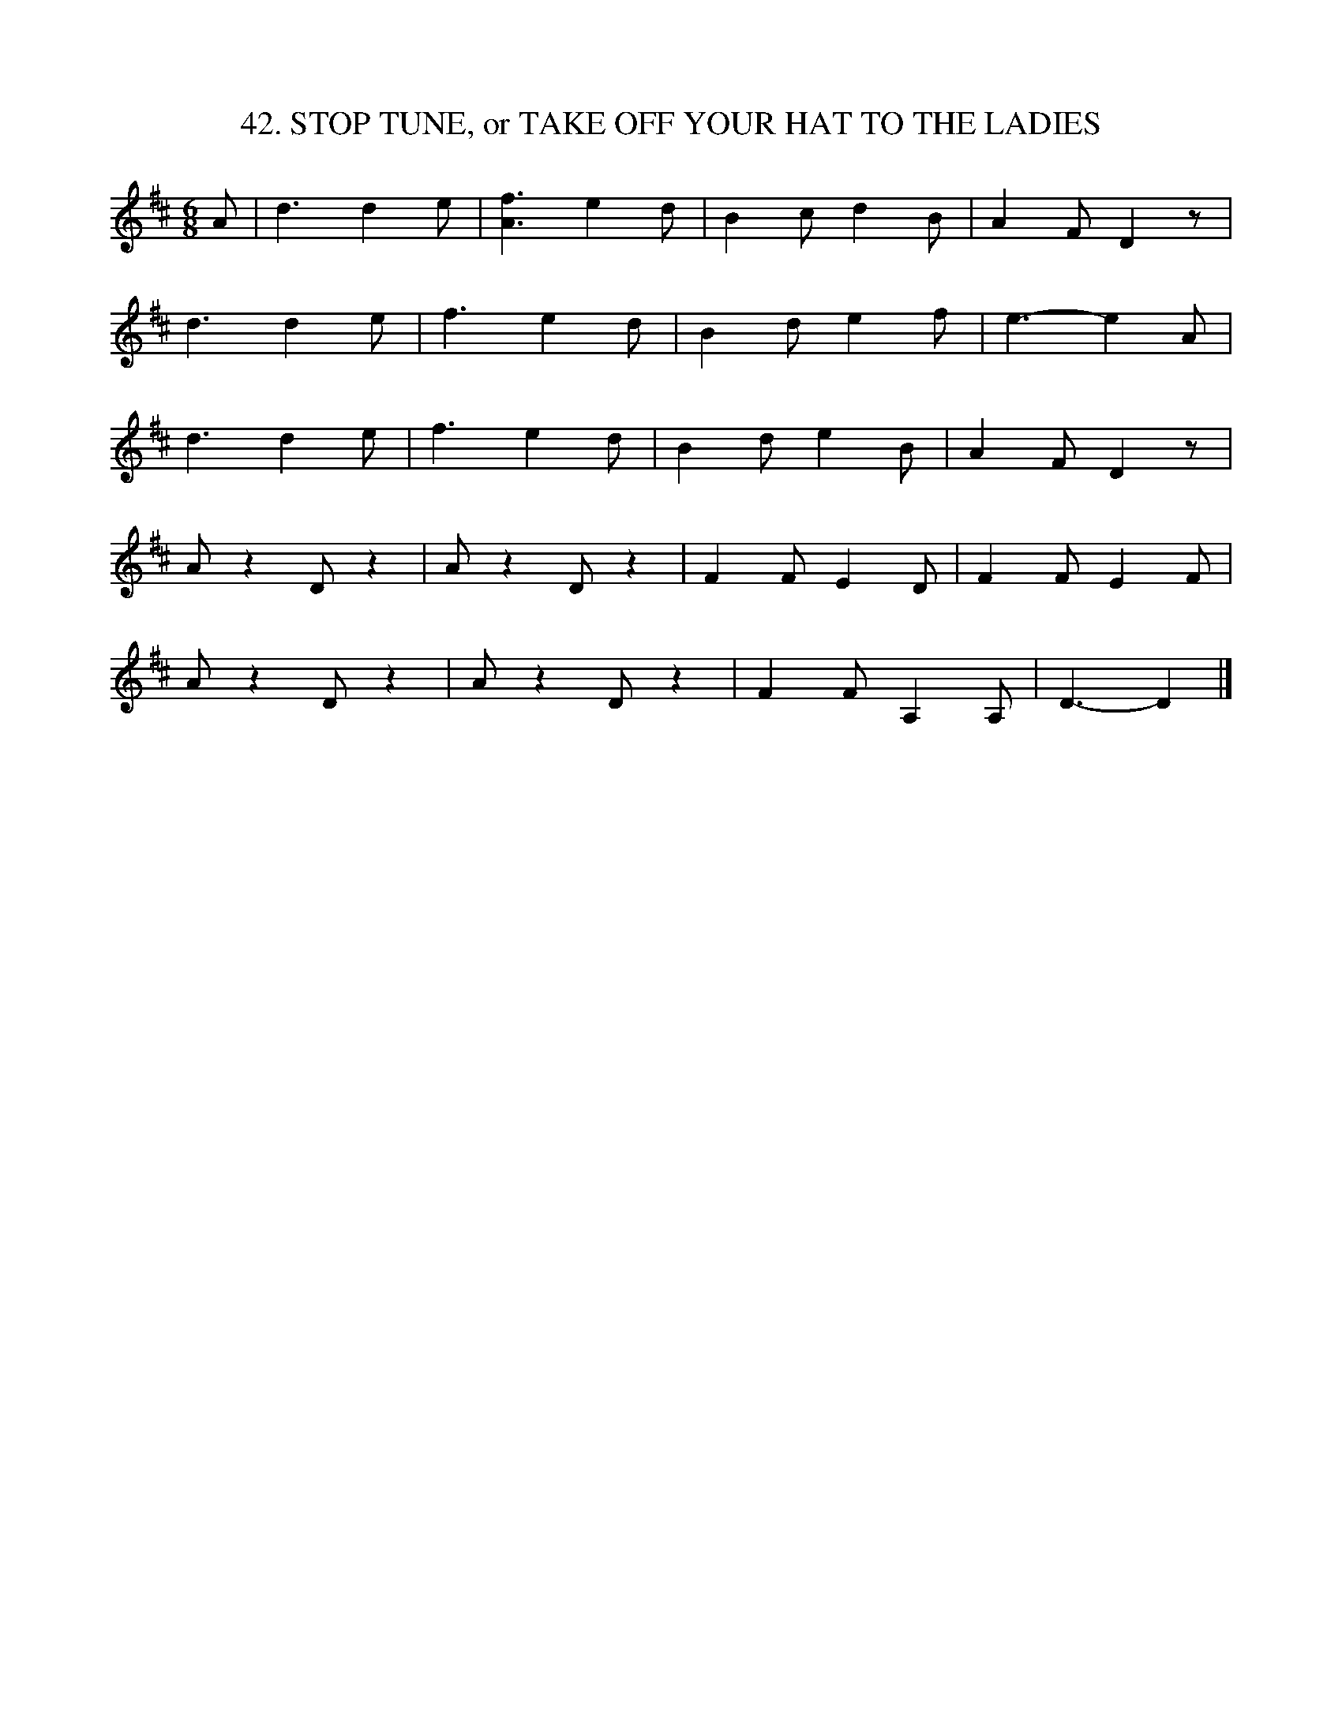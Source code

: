 X: 42
T: 42. STOP TUNE, or TAKE OFF YOUR HAT TO THE LADIES
B: Sam Bayard, "Hill Country Tunes" 1944 #42
S: Played by Mrs Sarah Armstrong, (near) Derry, PA, Nov. 18, 1943.
N: Perhaps this was originally a stage piece. Somewhere in the course of playing, 
N: the performer used to stop and take off his hat; hence the titles.
R: jig
M: 6/8
L: 1/8
Z: 2010 John Chambers <jc:trillian.mit.edu>
K: D
A |\
d3 d2e | [f3A3] e2d | B2c d2B | A2F D2z |
d3 d2e | f3 e2d | B2d e2f | e3- e2A |
d3 d2e | f3 e2d | B2d e2B | A2F D2z |
Az2 Dz2 | Az2 Dz2 | F2F E2D | F2F E2F |
Az2 Dz2 | Az2 Dz2 | F2F A,2A, | D3- D2 |]
